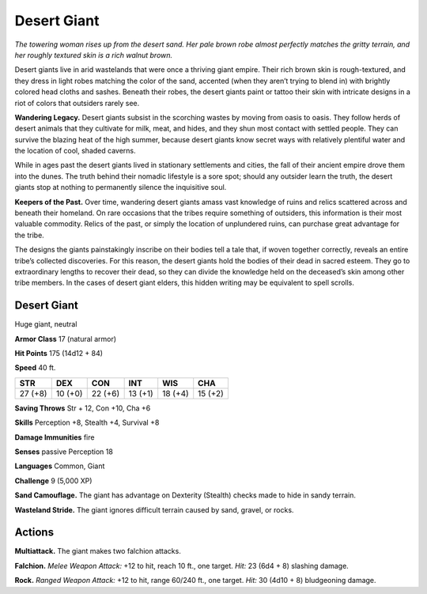 
.. _tob:desert-giant:

Desert Giant
------------

*The towering woman rises up from the desert sand. Her pale brown
robe almost perfectly matches the gritty terrain, and her roughly
textured skin is a rich walnut brown.*

Desert giants live in arid wastelands that were once a thriving
giant empire. Their rich brown skin is rough-textured, and they
dress in light robes matching the color of the sand, accented
(when they aren’t trying to blend in) with brightly colored head
cloths and sashes. Beneath their robes, the desert giants paint
or tattoo their skin with intricate designs in a riot of colors that
outsiders rarely see.

**Wandering Legacy.** Desert giants subsist in the scorching
wastes by moving from oasis to oasis. They follow
herds of desert animals that they cultivate for
milk, meat, and hides, and they shun
most contact with settled people.
They can survive the blazing heat
of the high summer, because desert
giants know secret ways with relatively
plentiful water and the location of
cool, shaded caverns.

While in ages past the desert giants
lived in stationary settlements and
cities, the fall of their ancient empire
drove them into the dunes. The truth
behind their nomadic lifestyle is a
sore spot; should any outsider learn the
truth, the desert giants stop at nothing to
permanently silence the inquisitive soul.

**Keepers of the Past.** Over time, wandering
desert giants amass vast knowledge of ruins
and relics scattered across and beneath
their homeland. On rare occasions that the
tribes require something of outsiders, this
information is their most valuable commodity.
Relics of the past, or simply the location of
unplundered ruins, can purchase great advantage
for the tribe.

The designs the giants painstakingly inscribe on their bodies
tell a tale that, if woven together correctly, reveals an entire
tribe’s collected discoveries. For this reason, the desert giants
hold the bodies of their dead in sacred esteem. They go to
extraordinary lengths to recover their dead, so they can divide
the knowledge held on the deceased’s skin among other tribe
members. In the cases of desert giant elders, this hidden writing
may be equivalent to spell scrolls.

Desert Giant
~~~~~~~~~~~~

Huge giant, neutral

**Armor Class** 17 (natural armor)

**Hit Points** 175 (14d12 + 84)

**Speed** 40 ft.

+-----------+-----------+-----------+-----------+-----------+-----------+
| STR       | DEX       | CON       | INT       | WIS       | CHA       |
+===========+===========+===========+===========+===========+===========+
| 27 (+8)   | 10 (+0)   | 22 (+6)   | 13 (+1)   | 18 (+4)   | 15 (+2)   |
+-----------+-----------+-----------+-----------+-----------+-----------+

**Saving Throws** Str + 12, Con +10, Cha +6

**Skills** Perception +8, Stealth +4, Survival +8

**Damage Immunities** fire

**Senses** passive Perception 18

**Languages** Common, Giant

**Challenge** 9 (5,000 XP)

**Sand Camouflage.** The giant has advantage on Dexterity
(Stealth) checks made to hide in sandy terrain.

**Wasteland Stride.** The giant ignores difficult terrain caused by
sand, gravel, or rocks.

Actions
~~~~~~~

**Multiattack.** The giant makes two falchion attacks.

**Falchion.** *Melee Weapon Attack:* +12 to hit, reach 10 ft., one
target. *Hit:* 23 (6d4 + 8) slashing damage.

**Rock.** *Ranged Weapon Attack:* +12 to hit, range 60/240 ft., one
target. *Hit:* 30 (4d10 + 8) bludgeoning damage.
